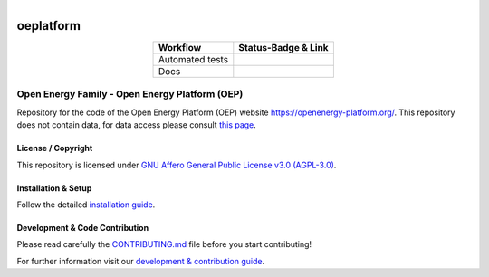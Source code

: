 .. figure:: https://user-images.githubusercontent.com/14353512/185425447-85dbcde9-f3a2-4f06-a2db-0dee43af2f5f.png    :align: left    :target: https://github.com/rl-institut/super-repo/    :alt: Repo logo===================oeplatform===================.. table::   :align: center   +---------------------------------------------+-----------------------------------------------------------------------------------------------------------+   | Workflow                                    | Status-Badge & Link                                                                                       |   +=============================================+===========================================================================================================+   | Automated tests                             | |Automated tests|                                                                                         |   +---------------------------------------------+-----------------------------------------------------------------------------------------------------------+   | Docs                                        | |Documentation Status|                                                                                    |   +---------------------------------------------+-----------------------------------------------------------------------------------------------------------+.. |Automated tests| image:: https://github.com/OpenEnergyPlatform/oeplatform/actions/workflows/automated-testing.yaml/badge.svg   :target: https://github.com/OpenEnergyPlatform/oeplatform/actions/workflows/automated-testing.yaml.. |Documentation Status| image:: https://github.com/OpenEnergyPlatform/oeplatform/actions/workflows/deploy-docs.yaml/badge.svg   :target: https://openenergyplatform.github.io/oeplatform/.. |OpenEnergyPlatform| image:: https://avatars2.githubusercontent.com/u/37101913?s=400&u=9b593cfdb6048a05ea6e72d333169a65e7c922be&v=4   :align: right   :width: 200   :height: 200   :alt: OpenEnergyPlatform   :target: https://openenergy-platform.org/Open Energy Family - Open Energy Platform (OEP)===============================================Repository for the code of the Open Energy Platform (OEP) website `https://openenergy-platform.org/ <https://openenergy-platform.org/>`_. This repository does not contain data, for data access please consult `this page <https://github.com/OpenEnergyPlatform/organisation/blob/master/README.md>`_.License / Copyright-------------------This repository is licensed under `GNU Affero General Public License v3.0 (AGPL-3.0) <https://www.gnu.org/licenses/agpl-3.0.en.html>`_.Installation & Setup--------------------Follow the detailed `installation guide <https://openenergyplatform.github.io/oeplatform/install-and-documentation/install/installation/>`_.Development & Code Contribution-------------------------------Please read carefully the `CONTRIBUTING.md <https://github.com/OpenEnergyPlatform/oeplatform/blob/develop/CONTRIBUTING.md>`_ file before you start contributing!For further information visit our `development & contribution guide <https://openenergyplatform.github.io/oeplatform/dev/>`_.